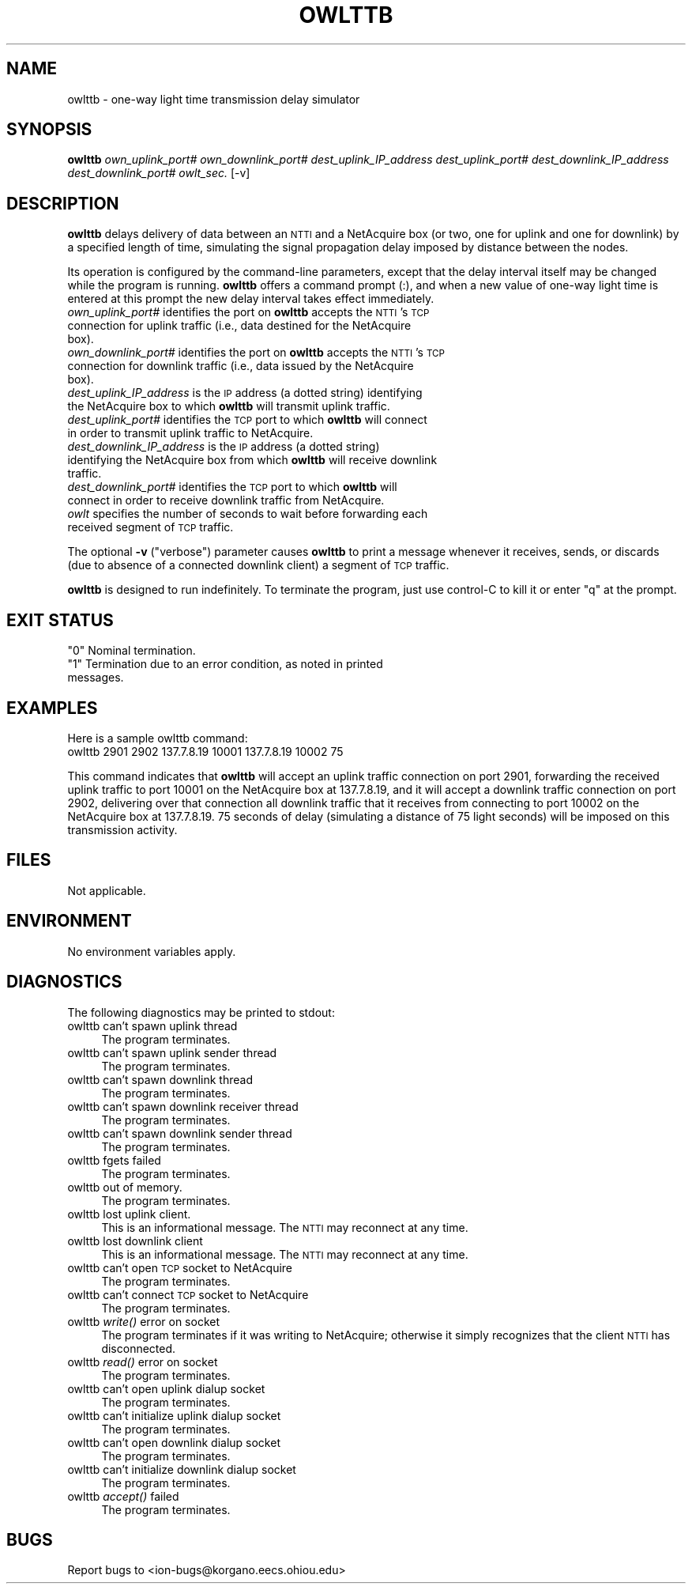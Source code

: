.\" Automatically generated by Pod::Man 2.28 (Pod::Simple 3.29)
.\"
.\" Standard preamble:
.\" ========================================================================
.de Sp \" Vertical space (when we can't use .PP)
.if t .sp .5v
.if n .sp
..
.de Vb \" Begin verbatim text
.ft CW
.nf
.ne \\$1
..
.de Ve \" End verbatim text
.ft R
.fi
..
.\" Set up some character translations and predefined strings.  \*(-- will
.\" give an unbreakable dash, \*(PI will give pi, \*(L" will give a left
.\" double quote, and \*(R" will give a right double quote.  \*(C+ will
.\" give a nicer C++.  Capital omega is used to do unbreakable dashes and
.\" therefore won't be available.  \*(C` and \*(C' expand to `' in nroff,
.\" nothing in troff, for use with C<>.
.tr \(*W-
.ds C+ C\v'-.1v'\h'-1p'\s-2+\h'-1p'+\s0\v'.1v'\h'-1p'
.ie n \{\
.    ds -- \(*W-
.    ds PI pi
.    if (\n(.H=4u)&(1m=24u) .ds -- \(*W\h'-12u'\(*W\h'-12u'-\" diablo 10 pitch
.    if (\n(.H=4u)&(1m=20u) .ds -- \(*W\h'-12u'\(*W\h'-8u'-\"  diablo 12 pitch
.    ds L" ""
.    ds R" ""
.    ds C` ""
.    ds C' ""
'br\}
.el\{\
.    ds -- \|\(em\|
.    ds PI \(*p
.    ds L" ``
.    ds R" ''
.    ds C`
.    ds C'
'br\}
.\"
.\" Escape single quotes in literal strings from groff's Unicode transform.
.ie \n(.g .ds Aq \(aq
.el       .ds Aq '
.\"
.\" If the F register is turned on, we'll generate index entries on stderr for
.\" titles (.TH), headers (.SH), subsections (.SS), items (.Ip), and index
.\" entries marked with X<> in POD.  Of course, you'll have to process the
.\" output yourself in some meaningful fashion.
.\"
.\" Avoid warning from groff about undefined register 'F'.
.de IX
..
.nr rF 0
.if \n(.g .if rF .nr rF 1
.if (\n(rF:(\n(.g==0)) \{
.    if \nF \{
.        de IX
.        tm Index:\\$1\t\\n%\t"\\$2"
..
.        if !\nF==2 \{
.            nr % 0
.            nr F 2
.        \}
.    \}
.\}
.rr rF
.\"
.\" Accent mark definitions (@(#)ms.acc 1.5 88/02/08 SMI; from UCB 4.2).
.\" Fear.  Run.  Save yourself.  No user-serviceable parts.
.    \" fudge factors for nroff and troff
.if n \{\
.    ds #H 0
.    ds #V .8m
.    ds #F .3m
.    ds #[ \f1
.    ds #] \fP
.\}
.if t \{\
.    ds #H ((1u-(\\\\n(.fu%2u))*.13m)
.    ds #V .6m
.    ds #F 0
.    ds #[ \&
.    ds #] \&
.\}
.    \" simple accents for nroff and troff
.if n \{\
.    ds ' \&
.    ds ` \&
.    ds ^ \&
.    ds , \&
.    ds ~ ~
.    ds /
.\}
.if t \{\
.    ds ' \\k:\h'-(\\n(.wu*8/10-\*(#H)'\'\h"|\\n:u"
.    ds ` \\k:\h'-(\\n(.wu*8/10-\*(#H)'\`\h'|\\n:u'
.    ds ^ \\k:\h'-(\\n(.wu*10/11-\*(#H)'^\h'|\\n:u'
.    ds , \\k:\h'-(\\n(.wu*8/10)',\h'|\\n:u'
.    ds ~ \\k:\h'-(\\n(.wu-\*(#H-.1m)'~\h'|\\n:u'
.    ds / \\k:\h'-(\\n(.wu*8/10-\*(#H)'\z\(sl\h'|\\n:u'
.\}
.    \" troff and (daisy-wheel) nroff accents
.ds : \\k:\h'-(\\n(.wu*8/10-\*(#H+.1m+\*(#F)'\v'-\*(#V'\z.\h'.2m+\*(#F'.\h'|\\n:u'\v'\*(#V'
.ds 8 \h'\*(#H'\(*b\h'-\*(#H'
.ds o \\k:\h'-(\\n(.wu+\w'\(de'u-\*(#H)/2u'\v'-.3n'\*(#[\z\(de\v'.3n'\h'|\\n:u'\*(#]
.ds d- \h'\*(#H'\(pd\h'-\w'~'u'\v'-.25m'\f2\(hy\fP\v'.25m'\h'-\*(#H'
.ds D- D\\k:\h'-\w'D'u'\v'-.11m'\z\(hy\v'.11m'\h'|\\n:u'
.ds th \*(#[\v'.3m'\s+1I\s-1\v'-.3m'\h'-(\w'I'u*2/3)'\s-1o\s+1\*(#]
.ds Th \*(#[\s+2I\s-2\h'-\w'I'u*3/5'\v'-.3m'o\v'.3m'\*(#]
.ds ae a\h'-(\w'a'u*4/10)'e
.ds Ae A\h'-(\w'A'u*4/10)'E
.    \" corrections for vroff
.if v .ds ~ \\k:\h'-(\\n(.wu*9/10-\*(#H)'\s-2\u~\d\s+2\h'|\\n:u'
.if v .ds ^ \\k:\h'-(\\n(.wu*10/11-\*(#H)'\v'-.4m'^\v'.4m'\h'|\\n:u'
.    \" for low resolution devices (crt and lpr)
.if \n(.H>23 .if \n(.V>19 \
\{\
.    ds : e
.    ds 8 ss
.    ds o a
.    ds d- d\h'-1'\(ga
.    ds D- D\h'-1'\(hy
.    ds th \o'bp'
.    ds Th \o'LP'
.    ds ae ae
.    ds Ae AE
.\}
.rm #[ #] #H #V #F C
.\" ========================================================================
.\"
.IX Title "OWLTTB 1"
.TH OWLTTB 1 "2017-08-16" "perl v5.22.1" "ICI executables"
.\" For nroff, turn off justification.  Always turn off hyphenation; it makes
.\" way too many mistakes in technical documents.
.if n .ad l
.nh
.SH "NAME"
owlttb \- one\-way light time transmission delay simulator
.SH "SYNOPSIS"
.IX Header "SYNOPSIS"
\&\fBowlttb\fR \fIown_uplink_port#\fR \fIown_downlink_port#\fR \fIdest_uplink_IP_address\fR \fIdest_uplink_port#\fR \fIdest_downlink_IP_address\fR \fIdest_downlink_port#\fR \fIowlt_sec.\fR [\-v]
.SH "DESCRIPTION"
.IX Header "DESCRIPTION"
\&\fBowlttb\fR delays delivery of data between an \s-1NTTI\s0 and a NetAcquire box (or
two, one for uplink and one for downlink) by a specified length of time,
simulating the signal propagation delay imposed by distance between the nodes.
.PP
Its operation is configured by the command-line parameters, except that the
delay interval itself may be changed while the program is running.  \fBowlttb\fR
offers a command prompt (:), and when a new value of one-way light time is
entered at this prompt the new delay interval takes effect immediately.
.IP "\fIown_uplink_port#\fR identifies the port on \fBowlttb\fR accepts the \s-1NTTI\s0's \s-1TCP\s0 connection for uplink traffic (i.e., data destined for the NetAcquire box)." 4
.IX Item "own_uplink_port# identifies the port on owlttb accepts the NTTI's TCP connection for uplink traffic (i.e., data destined for the NetAcquire box)."
.PD 0
.IP "\fIown_downlink_port#\fR identifies the port on \fBowlttb\fR accepts the \s-1NTTI\s0's \s-1TCP\s0 connection for downlink traffic (i.e., data issued by the NetAcquire box)." 4
.IX Item "own_downlink_port# identifies the port on owlttb accepts the NTTI's TCP connection for downlink traffic (i.e., data issued by the NetAcquire box)."
.IP "\fIdest_uplink_IP_address\fR is the \s-1IP\s0 address (a dotted string) identifying the NetAcquire box to which \fBowlttb\fR will transmit uplink traffic." 4
.IX Item "dest_uplink_IP_address is the IP address (a dotted string) identifying the NetAcquire box to which owlttb will transmit uplink traffic."
.IP "\fIdest_uplink_port#\fR identifies the \s-1TCP\s0 port to which \fBowlttb\fR will connect in order to transmit uplink traffic to NetAcquire." 4
.IX Item "dest_uplink_port# identifies the TCP port to which owlttb will connect in order to transmit uplink traffic to NetAcquire."
.IP "\fIdest_downlink_IP_address\fR is the \s-1IP\s0 address (a dotted string) identifying the NetAcquire box from which \fBowlttb\fR will receive downlink traffic." 4
.IX Item "dest_downlink_IP_address is the IP address (a dotted string) identifying the NetAcquire box from which owlttb will receive downlink traffic."
.IP "\fIdest_downlink_port#\fR identifies the \s-1TCP\s0 port to which \fBowlttb\fR will connect in order to receive downlink traffic from NetAcquire." 4
.IX Item "dest_downlink_port# identifies the TCP port to which owlttb will connect in order to receive downlink traffic from NetAcquire."
.IP "\fIowlt\fR specifies the number of seconds to wait before forwarding each received segment of \s-1TCP\s0 traffic." 4
.IX Item "owlt specifies the number of seconds to wait before forwarding each received segment of TCP traffic."
.PD
.PP
The optional \fB\-v\fR (\*(L"verbose\*(R") parameter causes \fBowlttb\fR to print a
message whenever it receives, sends, or discards (due to absence of a
connected downlink client) a segment of \s-1TCP\s0 traffic.
.PP
\&\fBowlttb\fR is designed to run indefinitely.  To terminate the program, just
use control-C to kill it or enter \*(L"q\*(R" at the prompt.
.SH "EXIT STATUS"
.IX Header "EXIT STATUS"
.ie n .IP """0"" Nominal termination." 4
.el .IP "``0'' Nominal termination." 4
.IX Item "0 Nominal termination."
.PD 0
.ie n .IP """1"" Termination due to an error condition, as noted in printed messages." 4
.el .IP "``1'' Termination due to an error condition, as noted in printed messages." 4
.IX Item "1 Termination due to an error condition, as noted in printed messages."
.PD
.SH "EXAMPLES"
.IX Header "EXAMPLES"
Here is a sample owlttb command:
.IP "owlttb 2901 2902 137.7.8.19 10001 137.7.8.19 10002 75" 4
.IX Item "owlttb 2901 2902 137.7.8.19 10001 137.7.8.19 10002 75"
.PP
This command indicates that \fBowlttb\fR will accept an uplink traffic connection
on port 2901, forwarding the received uplink traffic to port 10001 on the
NetAcquire box at 137.7.8.19, and it will accept a downlink traffic connection
on port 2902, delivering over that connection all downlink traffic that it
receives from connecting to port 10002 on the NetAcquire box at 137.7.8.19.
75 seconds of delay (simulating a distance of 75 light seconds) will be
imposed on this transmission activity.
.SH "FILES"
.IX Header "FILES"
Not applicable.
.SH "ENVIRONMENT"
.IX Header "ENVIRONMENT"
No environment variables apply.
.SH "DIAGNOSTICS"
.IX Header "DIAGNOSTICS"
The following diagnostics may be printed to stdout:
.IP "owlttb can't spawn uplink thread" 4
.IX Item "owlttb can't spawn uplink thread"
The program terminates.
.IP "owlttb can't spawn uplink sender thread" 4
.IX Item "owlttb can't spawn uplink sender thread"
The program terminates.
.IP "owlttb can't spawn downlink thread" 4
.IX Item "owlttb can't spawn downlink thread"
The program terminates.
.IP "owlttb can't spawn downlink receiver thread" 4
.IX Item "owlttb can't spawn downlink receiver thread"
The program terminates.
.IP "owlttb can't spawn downlink sender thread" 4
.IX Item "owlttb can't spawn downlink sender thread"
The program terminates.
.IP "owlttb fgets failed" 4
.IX Item "owlttb fgets failed"
The program terminates.
.IP "owlttb out of memory." 4
.IX Item "owlttb out of memory."
The program terminates.
.IP "owlttb lost uplink client." 4
.IX Item "owlttb lost uplink client."
This is an informational message.  The \s-1NTTI\s0 may reconnect at any time.
.IP "owlttb lost downlink client" 4
.IX Item "owlttb lost downlink client"
This is an informational message.  The \s-1NTTI\s0 may reconnect at any time.
.IP "owlttb can't open \s-1TCP\s0 socket to NetAcquire" 4
.IX Item "owlttb can't open TCP socket to NetAcquire"
The program terminates.
.IP "owlttb can't connect \s-1TCP\s0 socket to NetAcquire" 4
.IX Item "owlttb can't connect TCP socket to NetAcquire"
The program terminates.
.IP "owlttb \fIwrite()\fR error on socket" 4
.IX Item "owlttb write() error on socket"
The program terminates if it was writing to NetAcquire; otherwise it
simply recognizes that the client \s-1NTTI\s0 has disconnected.
.IP "owlttb \fIread()\fR error on socket" 4
.IX Item "owlttb read() error on socket"
The program terminates.
.IP "owlttb can't open uplink dialup socket" 4
.IX Item "owlttb can't open uplink dialup socket"
The program terminates.
.IP "owlttb can't initialize uplink dialup socket" 4
.IX Item "owlttb can't initialize uplink dialup socket"
The program terminates.
.IP "owlttb can't open downlink dialup socket" 4
.IX Item "owlttb can't open downlink dialup socket"
The program terminates.
.IP "owlttb can't initialize downlink dialup socket" 4
.IX Item "owlttb can't initialize downlink dialup socket"
The program terminates.
.IP "owlttb \fIaccept()\fR failed" 4
.IX Item "owlttb accept() failed"
The program terminates.
.SH "BUGS"
.IX Header "BUGS"
Report bugs to <ion\-bugs@korgano.eecs.ohiou.edu>
